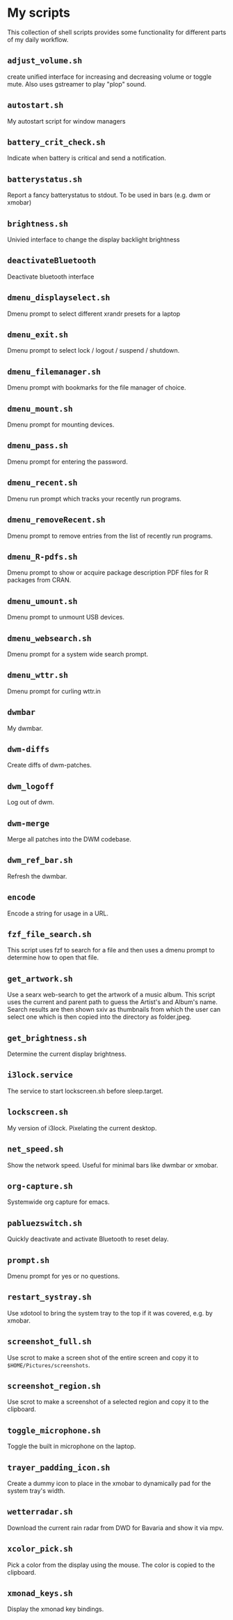 * My scripts

This collection of shell scripts provides some functionality for different parts
of my daily workflow. 

** =adjust_volume.sh=
   create unified interface for increasing and decreasing volume or toggle
   mute. Also uses gstreamer to play "plop" sound.

** =autostart.sh=
   My autostart script for window managers

** =battery_crit_check.sh=
   Indicate when battery is critical and send a notification. 

** =batterystatus.sh=
   Report a fancy batterystatus to stdout. To be used in bars (e.g. dwm or
   xmobar)

** =brightness.sh=
   Univied interface to change the display backlight brightness

** =deactivateBluetooth=
   Deactivate bluetooth interface

** =dmenu_displayselect.sh=
   Dmenu prompt to select different xrandr presets for a laptop

** =dmenu_exit.sh=
   Dmenu prompt to select lock / logout / suspend / shutdown.

** =dmenu_filemanager.sh=
   Dmenu prompt with bookmarks for the file manager of choice.

** =dmenu_mount.sh=
   Dmenu prompt for mounting devices.

** =dmenu_pass.sh=
   Dmenu prompt for entering the password.

** =dmenu_recent.sh=
   Dmenu run prompt which tracks your recently run programs.

** =dmenu_removeRecent.sh=
   Dmenu prompt to remove entries from the list of recently run programs.

** =dmenu_R-pdfs.sh=
   Dmenu prompt to show or acquire package description PDF files for R packages
   from CRAN.

** =dmenu_umount.sh=
   Dmenu prompt to unmount USB devices.

** =dmenu_websearch.sh=
   Dmenu prompt for a system wide search prompt.

** =dmenu_wttr.sh=
   Dmenu prompt for curling wttr.in

** =dwmbar=
   My dwmbar.

** =dwm-diffs=
   Create diffs of dwm-patches.

** =dwm_logoff=
   Log out of dwm.

** =dwm-merge=
   Merge all patches into the DWM codebase.

** =dwm_ref_bar.sh=
   Refresh the dwmbar.

** =encode=
   Encode a string for usage in a URL.

** =fzf_file_search.sh=
   This script uses fzf to search for a file and then uses a dmenu prompt to
   determine how to open that file.

** =get_artwork.sh=
   Use a searx web-search to get the artwork of a music album. This script uses
   the current and parent path to guess the Artist's and Album's name. Search
   results are then shown sxiv as thumbnails from which the user can select
   one which is then copied into the directory as folder.jpeg.

** =get_brightness.sh=
   Determine the current display brightness. 

** =i3lock.service=
   The service to start lockscreen.sh before sleep.target.

** =lockscreen.sh=
   My version of i3lock. Pixelating the current desktop.

** =net_speed.sh=
   Show the network speed. Useful for minimal bars like dwmbar or xmobar.

** =org-capture.sh=
   Systemwide org capture for emacs.

** =pabluezswitch.sh=
   Quickly deactivate and activate Bluetooth to reset delay.

** =prompt.sh=
   Dmenu prompt for yes or no questions.

** =restart_systray.sh=
   Use xdotool to bring the system tray to the top if it was covered, e.g. by xmobar.

** =screenshot_full.sh=
   Use scrot to make a screen shot of the entire screen and copy it to
   =$HOME/Pictures/screenshots=.

** =screenshot_region.sh=
   Use scrot to make a screenshot of a selected region and copy it to the clipboard.

** =toggle_microphone.sh=
   Toggle the built in microphone on the laptop. 

** =trayer_padding_icon.sh=
   Create a dummy icon to place in the xmobar to dynamically pad for the system tray's width.

** =wetterradar.sh=
   Download the current rain radar from DWD for Bavaria and show it via mpv.

** =xcolor_pick.sh=
   Pick a color from the display using the mouse. The color is copied to the
   clipboard. 

** =xmonad_keys.sh=
   Display the xmonad key bindings.

